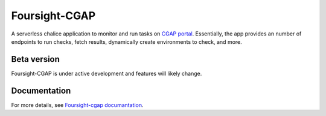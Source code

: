==============
Foursight-CGAP
==============

A serverless chalice application to monitor and run tasks on `CGAP portal <https://github.com/dbmi-bgm/cgap-portal>`_. Essentially, the app provides an number of endpoints to run checks, fetch results, dynamically create environments to check, and more.


.. image:: https://travis-ci.org/dbmi-bgm/foursight-cgap.svg?branch=production
   :target: https://travis-ci.org/dbmi-bgm/foursight-cgap
   :alt: Build Status

.. image:: https://coveralls.io/repos/github/dbmi-bgm/foursight-cgap/badge.svg?branch=production
   :target: https://coveralls.io/github/dbmi-bgm/foursight-cgap?branch=production
   :alt: Coverage

.. image:: https://readthedocs.org/projects/foursight-cgap/badge/?version=latest
   :target: https://foursight-cgap.readthedocs.io/en/latest/?badge=latest
   :alt: Documentation Status

Beta version
------------

Foursight-CGAP is under active development and features will likely change.


Documentation
--------------

For more details, see `Foursight-cgap documantation <https://foursight-cgap.readthedocs.io/en/latest/>`_.
